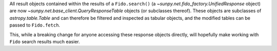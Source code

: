 All result objects contained within the results of a ``Fido.search()`` (a
`~sunpy.net.fido_factory.UnifiedResponse` object) are now
`~sunpy.net.base_client.QueryResponseTable` objects (or subclasses thereof).
These objects are subclasses of `astropy.table.Table` and can therefore be
filtered and inspected as tabular objects, and the modified tables can be passed
to ``Fido.fetch``.

This, while a breaking change for anyone accessing these response objects
directly, will hopefully make working with ``Fido`` search results much easier.
